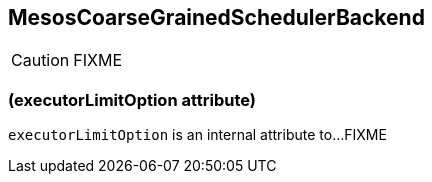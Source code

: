 == MesosCoarseGrainedSchedulerBackend

CAUTION: FIXME

=== [[executorLimitOption]] (executorLimitOption attribute)

`executorLimitOption` is an internal attribute to...FIXME
